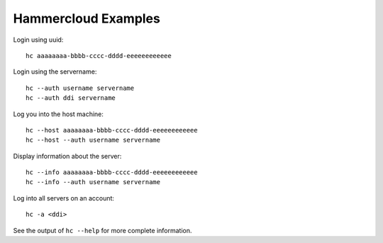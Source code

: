 Hammercloud Examples
====================

Login using uuid::

    hc aaaaaaaa-bbbb-cccc-dddd-eeeeeeeeeeee

Login using the servername::

    hc --auth username servername
    hc --auth ddi servername

.. Note: logging in by servername REQUIRES the ddi or username

Log you into the host machine::

    hc --host aaaaaaaa-bbbb-cccc-dddd-eeeeeeeeeeee
    hc --host --auth username servername

Display information about the server::

    hc --info aaaaaaaa-bbbb-cccc-dddd-eeeeeeeeeeee
    hc --info --auth username servername

Log into all servers on an account::

    hc -a <ddi>

.. Note: Some other options work here, too, such as ``--info``

See the output of ``hc --help`` for more complete information.
